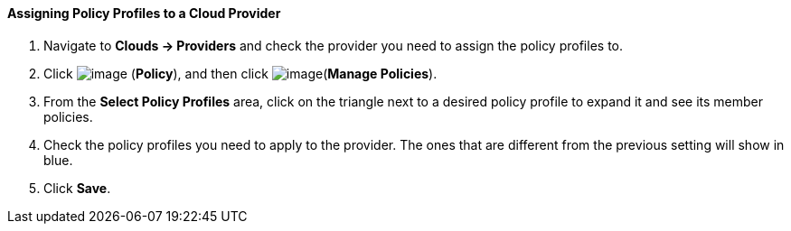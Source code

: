 ==== Assigning Policy Profiles to a Cloud Provider

. Navigate to *Clouds → Providers* and check the provider you need to assign the
policy profiles to.

. Click image:../images/1941.png[image] (*Policy*), and then click
image:../images/1952.png[image](*Manage Policies*).

. From the *Select Policy Profiles* area, click on the triangle next to a
desired policy profile to expand it and see its member policies.

. Check the policy profiles you need to apply to the provider. The ones
that are different from the previous setting will show in blue.

. Click *Save*.
